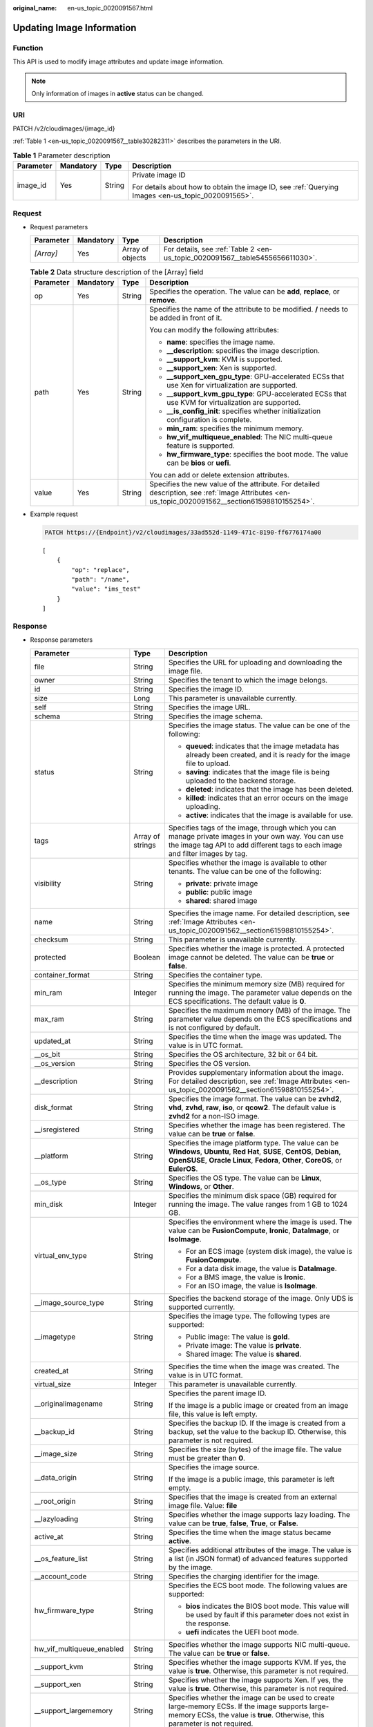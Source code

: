 :original_name: en-us_topic_0020091567.html

.. _en-us_topic_0020091567:

Updating Image Information
==========================

Function
--------

This API is used to modify image attributes and update image information.

.. note::

   Only information of images in **active** status can be changed.

URI
---

PATCH /v2/cloudimages/{image_id}

:ref:`Table 1 <en-us_topic_0020091567__table30282311>` describes the parameters in the URI.

.. _en-us_topic_0020091567__table30282311:

.. table:: **Table 1** Parameter description

   +-----------------+-----------------+-----------------+----------------------------------------------------------------------------------------------------+
   | Parameter       | Mandatory       | Type            | Description                                                                                        |
   +=================+=================+=================+====================================================================================================+
   | image_id        | Yes             | String          | Private image ID                                                                                   |
   |                 |                 |                 |                                                                                                    |
   |                 |                 |                 | For details about how to obtain the image ID, see :ref:`Querying Images <en-us_topic_0020091565>`. |
   +-----------------+-----------------+-----------------+----------------------------------------------------------------------------------------------------+

Request
-------

-  Request parameters

   +-----------+-----------+------------------+-------------------------------------------------------------------------------+
   | Parameter | Mandatory | Type             | Description                                                                   |
   +===========+===========+==================+===============================================================================+
   | *[Array]* | Yes       | Array of objects | For details, see :ref:`Table 2 <en-us_topic_0020091567__table5455656611030>`. |
   +-----------+-----------+------------------+-------------------------------------------------------------------------------+

   .. _en-us_topic_0020091567__table5455656611030:

   .. table:: **Table 2** Data structure description of the [Array] field

      +-----------------+-----------------+-----------------+--------------------------------------------------------------------------------------------------------------------------------------------------+
      | Parameter       | Mandatory       | Type            | Description                                                                                                                                      |
      +=================+=================+=================+==================================================================================================================================================+
      | op              | Yes             | String          | Specifies the operation. The value can be **add**, **replace**, or **remove**.                                                                   |
      +-----------------+-----------------+-----------------+--------------------------------------------------------------------------------------------------------------------------------------------------+
      | path            | Yes             | String          | Specifies the name of the attribute to be modified. **/** needs to be added in front of it.                                                      |
      |                 |                 |                 |                                                                                                                                                  |
      |                 |                 |                 | You can modify the following attributes:                                                                                                         |
      |                 |                 |                 |                                                                                                                                                  |
      |                 |                 |                 | -  **name**: specifies the image name.                                                                                                           |
      |                 |                 |                 | -  **\__description**: specifies the image description.                                                                                          |
      |                 |                 |                 | -  **\__support_kvm**: KVM is supported.                                                                                                         |
      |                 |                 |                 | -  **\__support_xen**: Xen is supported.                                                                                                         |
      |                 |                 |                 | -  **\__support_xen_gpu_type**: GPU-accelerated ECSs that use Xen for virtualization are supported.                                              |
      |                 |                 |                 | -  **\__support_kvm_gpu_type**: GPU-accelerated ECSs that use KVM for virtualization are supported.                                              |
      |                 |                 |                 | -  **\__is_config_init**: specifies whether initialization configuration is complete.                                                            |
      |                 |                 |                 | -  **min_ram**: specifies the minimum memory.                                                                                                    |
      |                 |                 |                 | -  **hw_vif_multiqueue_enabled**: The NIC multi-queue feature is supported.                                                                      |
      |                 |                 |                 | -  **hw_firmware_type**: specifies the boot mode. The value can be **bios** or **uefi**.                                                         |
      |                 |                 |                 |                                                                                                                                                  |
      |                 |                 |                 | You can add or delete extension attributes.                                                                                                      |
      +-----------------+-----------------+-----------------+--------------------------------------------------------------------------------------------------------------------------------------------------+
      | value           | Yes             | String          | Specifies the new value of the attribute. For detailed description, see :ref:`Image Attributes <en-us_topic_0020091562__section61598810155254>`. |
      +-----------------+-----------------+-----------------+--------------------------------------------------------------------------------------------------------------------------------------------------+

-  Example request

   .. code-block:: text

      PATCH https://{Endpoint}/v2/cloudimages/33ad552d-1149-471c-8190-ff6776174a00

   ::

      [
          {
              "op": "replace",
              "path": "/name",
              "value": "ims_test"
          }
      ]

Response
--------

-  Response parameters

   +----------------------------+-----------------------+-------------------------------------------------------------------------------------------------------------------------------------------------------------------------------------------------------------------------------------------------------------------------------------------------------------------------------------------------------+
   | Parameter                  | Type                  | Description                                                                                                                                                                                                                                                                                                                                           |
   +============================+=======================+=======================================================================================================================================================================================================================================================================================================================================================+
   | file                       | String                | Specifies the URL for uploading and downloading the image file.                                                                                                                                                                                                                                                                                       |
   +----------------------------+-----------------------+-------------------------------------------------------------------------------------------------------------------------------------------------------------------------------------------------------------------------------------------------------------------------------------------------------------------------------------------------------+
   | owner                      | String                | Specifies the tenant to which the image belongs.                                                                                                                                                                                                                                                                                                      |
   +----------------------------+-----------------------+-------------------------------------------------------------------------------------------------------------------------------------------------------------------------------------------------------------------------------------------------------------------------------------------------------------------------------------------------------+
   | id                         | String                | Specifies the image ID.                                                                                                                                                                                                                                                                                                                               |
   +----------------------------+-----------------------+-------------------------------------------------------------------------------------------------------------------------------------------------------------------------------------------------------------------------------------------------------------------------------------------------------------------------------------------------------+
   | size                       | Long                  | This parameter is unavailable currently.                                                                                                                                                                                                                                                                                                              |
   +----------------------------+-----------------------+-------------------------------------------------------------------------------------------------------------------------------------------------------------------------------------------------------------------------------------------------------------------------------------------------------------------------------------------------------+
   | self                       | String                | Specifies the image URL.                                                                                                                                                                                                                                                                                                                              |
   +----------------------------+-----------------------+-------------------------------------------------------------------------------------------------------------------------------------------------------------------------------------------------------------------------------------------------------------------------------------------------------------------------------------------------------+
   | schema                     | String                | Specifies the image schema.                                                                                                                                                                                                                                                                                                                           |
   +----------------------------+-----------------------+-------------------------------------------------------------------------------------------------------------------------------------------------------------------------------------------------------------------------------------------------------------------------------------------------------------------------------------------------------+
   | status                     | String                | Specifies the image status. The value can be one of the following:                                                                                                                                                                                                                                                                                    |
   |                            |                       |                                                                                                                                                                                                                                                                                                                                                       |
   |                            |                       | -  **queued**: indicates that the image metadata has already been created, and it is ready for the image file to upload.                                                                                                                                                                                                                              |
   |                            |                       | -  **saving**: indicates that the image file is being uploaded to the backend storage.                                                                                                                                                                                                                                                                |
   |                            |                       | -  **deleted**: indicates that the image has been deleted.                                                                                                                                                                                                                                                                                            |
   |                            |                       | -  **killed**: indicates that an error occurs on the image uploading.                                                                                                                                                                                                                                                                                 |
   |                            |                       | -  **active**: indicates that the image is available for use.                                                                                                                                                                                                                                                                                         |
   +----------------------------+-----------------------+-------------------------------------------------------------------------------------------------------------------------------------------------------------------------------------------------------------------------------------------------------------------------------------------------------------------------------------------------------+
   | tags                       | Array of strings      | Specifies tags of the image, through which you can manage private images in your own way. You can use the image tag API to add different tags to each image and filter images by tag.                                                                                                                                                                 |
   +----------------------------+-----------------------+-------------------------------------------------------------------------------------------------------------------------------------------------------------------------------------------------------------------------------------------------------------------------------------------------------------------------------------------------------+
   | visibility                 | String                | Specifies whether the image is available to other tenants. The value can be one of the following:                                                                                                                                                                                                                                                     |
   |                            |                       |                                                                                                                                                                                                                                                                                                                                                       |
   |                            |                       | -  **private**: private image                                                                                                                                                                                                                                                                                                                         |
   |                            |                       | -  **public**: public image                                                                                                                                                                                                                                                                                                                           |
   |                            |                       | -  **shared**: shared image                                                                                                                                                                                                                                                                                                                           |
   +----------------------------+-----------------------+-------------------------------------------------------------------------------------------------------------------------------------------------------------------------------------------------------------------------------------------------------------------------------------------------------------------------------------------------------+
   | name                       | String                | Specifies the image name. For detailed description, see :ref:`Image Attributes <en-us_topic_0020091562__section61598810155254>`.                                                                                                                                                                                                                      |
   +----------------------------+-----------------------+-------------------------------------------------------------------------------------------------------------------------------------------------------------------------------------------------------------------------------------------------------------------------------------------------------------------------------------------------------+
   | checksum                   | String                | This parameter is unavailable currently.                                                                                                                                                                                                                                                                                                              |
   +----------------------------+-----------------------+-------------------------------------------------------------------------------------------------------------------------------------------------------------------------------------------------------------------------------------------------------------------------------------------------------------------------------------------------------+
   | protected                  | Boolean               | Specifies whether the image is protected. A protected image cannot be deleted. The value can be **true** or **false**.                                                                                                                                                                                                                                |
   +----------------------------+-----------------------+-------------------------------------------------------------------------------------------------------------------------------------------------------------------------------------------------------------------------------------------------------------------------------------------------------------------------------------------------------+
   | container_format           | String                | Specifies the container type.                                                                                                                                                                                                                                                                                                                         |
   +----------------------------+-----------------------+-------------------------------------------------------------------------------------------------------------------------------------------------------------------------------------------------------------------------------------------------------------------------------------------------------------------------------------------------------+
   | min_ram                    | Integer               | Specifies the minimum memory size (MB) required for running the image. The parameter value depends on the ECS specifications. The default value is **0**.                                                                                                                                                                                             |
   +----------------------------+-----------------------+-------------------------------------------------------------------------------------------------------------------------------------------------------------------------------------------------------------------------------------------------------------------------------------------------------------------------------------------------------+
   | max_ram                    | String                | Specifies the maximum memory (MB) of the image. The parameter value depends on the ECS specifications and is not configured by default.                                                                                                                                                                                                               |
   +----------------------------+-----------------------+-------------------------------------------------------------------------------------------------------------------------------------------------------------------------------------------------------------------------------------------------------------------------------------------------------------------------------------------------------+
   | updated_at                 | String                | Specifies the time when the image was updated. The value is in UTC format.                                                                                                                                                                                                                                                                            |
   +----------------------------+-----------------------+-------------------------------------------------------------------------------------------------------------------------------------------------------------------------------------------------------------------------------------------------------------------------------------------------------------------------------------------------------+
   | \__os_bit                  | String                | Specifies the OS architecture, 32 bit or 64 bit.                                                                                                                                                                                                                                                                                                      |
   +----------------------------+-----------------------+-------------------------------------------------------------------------------------------------------------------------------------------------------------------------------------------------------------------------------------------------------------------------------------------------------------------------------------------------------+
   | \__os_version              | String                | Specifies the OS version.                                                                                                                                                                                                                                                                                                                             |
   +----------------------------+-----------------------+-------------------------------------------------------------------------------------------------------------------------------------------------------------------------------------------------------------------------------------------------------------------------------------------------------------------------------------------------------+
   | \__description             | String                | Provides supplementary information about the image. For detailed description, see :ref:`Image Attributes <en-us_topic_0020091562__section61598810155254>`.                                                                                                                                                                                            |
   +----------------------------+-----------------------+-------------------------------------------------------------------------------------------------------------------------------------------------------------------------------------------------------------------------------------------------------------------------------------------------------------------------------------------------------+
   | disk_format                | String                | Specifies the image format. The value can be **zvhd2**, **vhd**, **zvhd**, **raw**, **iso**, or **qcow2**. The default value is **zvhd2**\  for a non-ISO image.                                                                                                                                                                                      |
   +----------------------------+-----------------------+-------------------------------------------------------------------------------------------------------------------------------------------------------------------------------------------------------------------------------------------------------------------------------------------------------------------------------------------------------+
   | \__isregistered            | String                | Specifies whether the image has been registered. The value can be **true** or **false**.                                                                                                                                                                                                                                                              |
   +----------------------------+-----------------------+-------------------------------------------------------------------------------------------------------------------------------------------------------------------------------------------------------------------------------------------------------------------------------------------------------------------------------------------------------+
   | \__platform                | String                | Specifies the image platform type. The value can be **Windows**, **Ubuntu**, **Red Hat**, **SUSE**, **CentOS**, **Debian**, **OpenSUSE**, **Oracle Linux**, **Fedora**, **Other**, **CoreOS**, or **EulerOS**.                                                                                                                                        |
   +----------------------------+-----------------------+-------------------------------------------------------------------------------------------------------------------------------------------------------------------------------------------------------------------------------------------------------------------------------------------------------------------------------------------------------+
   | \__os_type                 | String                | Specifies the OS type. The value can be **Linux**, **Windows**, or **Other**.                                                                                                                                                                                                                                                                         |
   +----------------------------+-----------------------+-------------------------------------------------------------------------------------------------------------------------------------------------------------------------------------------------------------------------------------------------------------------------------------------------------------------------------------------------------+
   | min_disk                   | Integer               | Specifies the minimum disk space (GB) required for running the image. The value ranges from 1 GB to 1024 GB.                                                                                                                                                                                                                                          |
   +----------------------------+-----------------------+-------------------------------------------------------------------------------------------------------------------------------------------------------------------------------------------------------------------------------------------------------------------------------------------------------------------------------------------------------+
   | virtual_env_type           | String                | Specifies the environment where the image is used. The value can be **FusionCompute**, **Ironic**, **DataImage**, or **IsoImage**.                                                                                                                                                                                                                    |
   |                            |                       |                                                                                                                                                                                                                                                                                                                                                       |
   |                            |                       | -  For an ECS image (system disk image), the value is **FusionCompute**.                                                                                                                                                                                                                                                                              |
   |                            |                       | -  For a data disk image, the value is **DataImage**.                                                                                                                                                                                                                                                                                                 |
   |                            |                       | -  For a BMS image, the value is **Ironic**.                                                                                                                                                                                                                                                                                                          |
   |                            |                       | -  For an ISO image, the value is **IsoImage**.                                                                                                                                                                                                                                                                                                       |
   +----------------------------+-----------------------+-------------------------------------------------------------------------------------------------------------------------------------------------------------------------------------------------------------------------------------------------------------------------------------------------------------------------------------------------------+
   | \__image_source_type       | String                | Specifies the backend storage of the image. Only UDS is supported currently.                                                                                                                                                                                                                                                                          |
   +----------------------------+-----------------------+-------------------------------------------------------------------------------------------------------------------------------------------------------------------------------------------------------------------------------------------------------------------------------------------------------------------------------------------------------+
   | \__imagetype               | String                | Specifies the image type. The following types are supported:                                                                                                                                                                                                                                                                                          |
   |                            |                       |                                                                                                                                                                                                                                                                                                                                                       |
   |                            |                       | -  Public image: The value is **gold**.                                                                                                                                                                                                                                                                                                               |
   |                            |                       | -  Private image: The value is **private**.                                                                                                                                                                                                                                                                                                           |
   |                            |                       | -  Shared image: The value is **shared**.                                                                                                                                                                                                                                                                                                             |
   +----------------------------+-----------------------+-------------------------------------------------------------------------------------------------------------------------------------------------------------------------------------------------------------------------------------------------------------------------------------------------------------------------------------------------------+
   | created_at                 | String                | Specifies the time when the image was created. The value is in UTC format.                                                                                                                                                                                                                                                                            |
   +----------------------------+-----------------------+-------------------------------------------------------------------------------------------------------------------------------------------------------------------------------------------------------------------------------------------------------------------------------------------------------------------------------------------------------+
   | virtual_size               | Integer               | This parameter is unavailable currently.                                                                                                                                                                                                                                                                                                              |
   +----------------------------+-----------------------+-------------------------------------------------------------------------------------------------------------------------------------------------------------------------------------------------------------------------------------------------------------------------------------------------------------------------------------------------------+
   | \__originalimagename       | String                | Specifies the parent image ID.                                                                                                                                                                                                                                                                                                                        |
   |                            |                       |                                                                                                                                                                                                                                                                                                                                                       |
   |                            |                       | If the image is a public image or created from an image file, this value is left empty.                                                                                                                                                                                                                                                               |
   +----------------------------+-----------------------+-------------------------------------------------------------------------------------------------------------------------------------------------------------------------------------------------------------------------------------------------------------------------------------------------------------------------------------------------------+
   | \__backup_id               | String                | Specifies the backup ID. If the image is created from a backup, set the value to the backup ID. Otherwise, this parameter is not required.                                                                                                                                                                                                            |
   +----------------------------+-----------------------+-------------------------------------------------------------------------------------------------------------------------------------------------------------------------------------------------------------------------------------------------------------------------------------------------------------------------------------------------------+
   | \__image_size              | String                | Specifies the size (bytes) of the image file. The value must be greater than **0**.                                                                                                                                                                                                                                                                   |
   +----------------------------+-----------------------+-------------------------------------------------------------------------------------------------------------------------------------------------------------------------------------------------------------------------------------------------------------------------------------------------------------------------------------------------------+
   | \__data_origin             | String                | Specifies the image source.                                                                                                                                                                                                                                                                                                                           |
   |                            |                       |                                                                                                                                                                                                                                                                                                                                                       |
   |                            |                       | If the image is a public image, this parameter is left empty.                                                                                                                                                                                                                                                                                         |
   +----------------------------+-----------------------+-------------------------------------------------------------------------------------------------------------------------------------------------------------------------------------------------------------------------------------------------------------------------------------------------------------------------------------------------------+
   | \__root_origin             | String                | Specifies that the image is created from an external image file. Value: **file**                                                                                                                                                                                                                                                                      |
   +----------------------------+-----------------------+-------------------------------------------------------------------------------------------------------------------------------------------------------------------------------------------------------------------------------------------------------------------------------------------------------------------------------------------------------+
   | \__lazyloading             | String                | Specifies whether the image supports lazy loading. The value can be **true**, **false**, **True**, or **False**.                                                                                                                                                                                                                                      |
   +----------------------------+-----------------------+-------------------------------------------------------------------------------------------------------------------------------------------------------------------------------------------------------------------------------------------------------------------------------------------------------------------------------------------------------+
   | active_at                  | String                | Specifies the time when the image status became **active**.                                                                                                                                                                                                                                                                                           |
   +----------------------------+-----------------------+-------------------------------------------------------------------------------------------------------------------------------------------------------------------------------------------------------------------------------------------------------------------------------------------------------------------------------------------------------+
   | \__os_feature_list         | String                | Specifies additional attributes of the image. The value is a list (in JSON format) of advanced features supported by the image.                                                                                                                                                                                                                       |
   +----------------------------+-----------------------+-------------------------------------------------------------------------------------------------------------------------------------------------------------------------------------------------------------------------------------------------------------------------------------------------------------------------------------------------------+
   | \__account_code            | String                | Specifies the charging identifier for the image.                                                                                                                                                                                                                                                                                                      |
   +----------------------------+-----------------------+-------------------------------------------------------------------------------------------------------------------------------------------------------------------------------------------------------------------------------------------------------------------------------------------------------------------------------------------------------+
   | hw_firmware_type           | String                | Specifies the ECS boot mode. The following values are supported:                                                                                                                                                                                                                                                                                      |
   |                            |                       |                                                                                                                                                                                                                                                                                                                                                       |
   |                            |                       | -  **bios** indicates the BIOS boot mode. This value will be used by fault if this parameter does not exist in the response.                                                                                                                                                                                                                          |
   |                            |                       | -  **uefi** indicates the UEFI boot mode.                                                                                                                                                                                                                                                                                                             |
   +----------------------------+-----------------------+-------------------------------------------------------------------------------------------------------------------------------------------------------------------------------------------------------------------------------------------------------------------------------------------------------------------------------------------------------+
   | hw_vif_multiqueue_enabled  | String                | Specifies whether the image supports NIC multi-queue. The value can be **true** or **false**.                                                                                                                                                                                                                                                         |
   +----------------------------+-----------------------+-------------------------------------------------------------------------------------------------------------------------------------------------------------------------------------------------------------------------------------------------------------------------------------------------------------------------------------------------------+
   | \__support_kvm             | String                | Specifies whether the image supports KVM. If yes, the value is **true**. Otherwise, this parameter is not required.                                                                                                                                                                                                                                   |
   +----------------------------+-----------------------+-------------------------------------------------------------------------------------------------------------------------------------------------------------------------------------------------------------------------------------------------------------------------------------------------------------------------------------------------------+
   | \__support_xen             | String                | Specifies whether the image supports Xen. If yes, the value is **true**. Otherwise, this parameter is not required.                                                                                                                                                                                                                                   |
   +----------------------------+-----------------------+-------------------------------------------------------------------------------------------------------------------------------------------------------------------------------------------------------------------------------------------------------------------------------------------------------------------------------------------------------+
   | \__support_largememory     | String                | Specifies whether the image can be used to create large-memory ECSs. If the image supports large-memory ECSs, the value is **true**. Otherwise, this parameter is not required.                                                                                                                                                                       |
   +----------------------------+-----------------------+-------------------------------------------------------------------------------------------------------------------------------------------------------------------------------------------------------------------------------------------------------------------------------------------------------------------------------------------------------+
   | \__support_diskintensive   | String                | Specifies whether the image can be used to create disk-intensive ECSs. If the image supports disk-intensive ECSs, the value is **true**. Otherwise, this parameter is not required.                                                                                                                                                                   |
   +----------------------------+-----------------------+-------------------------------------------------------------------------------------------------------------------------------------------------------------------------------------------------------------------------------------------------------------------------------------------------------------------------------------------------------+
   | \__support_highperformance | String                | Specifies whether the image can be used to create high-performance ECSs. If the image supports high-performance ECSs, the value is **true**. Otherwise, this parameter is not required.                                                                                                                                                               |
   +----------------------------+-----------------------+-------------------------------------------------------------------------------------------------------------------------------------------------------------------------------------------------------------------------------------------------------------------------------------------------------------------------------------------------------+
   | \__support_xen_gpu_type    | String                | Specifies whether the image supports GPU-accelerated ECSs on the Xen platform. See :ref:`Table 2 <en-us_topic_0031617666__table65768383152758>` for its value. If the image does not support GPU-accelerated ECSs on the Xen platform, this parameter is not required. This attribute cannot co-exist with **\__support_xen** and **\__support_kvm**. |
   +----------------------------+-----------------------+-------------------------------------------------------------------------------------------------------------------------------------------------------------------------------------------------------------------------------------------------------------------------------------------------------------------------------------------------------+
   | \__support_kvm_gpu_type    | String                | Specifies whether the image supports GPU-accelerated ECSs on the KVM platform. See :ref:`Table 3 <en-us_topic_0031617666__table282523154017>` for its value.                                                                                                                                                                                          |
   |                            |                       |                                                                                                                                                                                                                                                                                                                                                       |
   |                            |                       | If the image does not support GPU-accelerated ECSs on the KVM platform, this parameter is not required. This attribute cannot co-exist with **\__support_xen** and **\__support_kvm**.                                                                                                                                                                |
   +----------------------------+-----------------------+-------------------------------------------------------------------------------------------------------------------------------------------------------------------------------------------------------------------------------------------------------------------------------------------------------------------------------------------------------+
   | \__support_xen_hana        | String                | Specifies whether the image supports HANA ECSs on the Xen platform. If yes, the value is **true**. Otherwise, this parameter is not required.                                                                                                                                                                                                         |
   |                            |                       |                                                                                                                                                                                                                                                                                                                                                       |
   |                            |                       | This attribute cannot co-exist with **\__support_xen** and **\__support_kvm**.                                                                                                                                                                                                                                                                        |
   +----------------------------+-----------------------+-------------------------------------------------------------------------------------------------------------------------------------------------------------------------------------------------------------------------------------------------------------------------------------------------------------------------------------------------------+
   | \__support_kvm_infiniband  | String                | Specifies whether the image supports ECSs with the InfiniBand NIC on the KVM platform. If yes, the value is **true**. Otherwise, this parameter is not required.                                                                                                                                                                                      |
   |                            |                       |                                                                                                                                                                                                                                                                                                                                                       |
   |                            |                       | This attribute cannot co-exist with **\__support_xen**.                                                                                                                                                                                                                                                                                               |
   +----------------------------+-----------------------+-------------------------------------------------------------------------------------------------------------------------------------------------------------------------------------------------------------------------------------------------------------------------------------------------------------------------------------------------------+
   | \__sequence_num            | String                | Specifies the ECS system disk slot number corresponding to the image.                                                                                                                                                                                                                                                                                 |
   |                            |                       |                                                                                                                                                                                                                                                                                                                                                       |
   |                            |                       | This parameter is unavailable currently.                                                                                                                                                                                                                                                                                                              |
   +----------------------------+-----------------------+-------------------------------------------------------------------------------------------------------------------------------------------------------------------------------------------------------------------------------------------------------------------------------------------------------------------------------------------------------+
   | \__support_fc_inject       | String                | Specifies whether the image supports password/private key injection using Cloud-Init.                                                                                                                                                                                                                                                                 |
   |                            |                       |                                                                                                                                                                                                                                                                                                                                                       |
   |                            |                       | If the value is set to **true**, password/private key injection using Cloud-Init is not supported.                                                                                                                                                                                                                                                    |
   |                            |                       |                                                                                                                                                                                                                                                                                                                                                       |
   |                            |                       | .. note::                                                                                                                                                                                                                                                                                                                                             |
   |                            |                       |                                                                                                                                                                                                                                                                                                                                                       |
   |                            |                       |    This parameter is valid only for ECS system disk images.                                                                                                                                                                                                                                                                                           |
   +----------------------------+-----------------------+-------------------------------------------------------------------------------------------------------------------------------------------------------------------------------------------------------------------------------------------------------------------------------------------------------------------------------------------------------+
   | \__support_amd             | String                | Specifies whether the image uses AMD's x86 architecture. The value can be **true** or **false**.                                                                                                                                                                                                                                                      |
   +----------------------------+-----------------------+-------------------------------------------------------------------------------------------------------------------------------------------------------------------------------------------------------------------------------------------------------------------------------------------------------------------------------------------------------+

-  Example response

   .. code-block:: text

      STATUS CODE 200

   ::

      {
          "file": "/v2/images/33ad552d-1149-471c-8190-ff6776174a00/file",
          "owner": "0b1e494e2660441a957313163095fe5c",
          "id": "33ad552d-1149-471c-8190-ff6776174a00",
          "size": 2,
          "self": "/v2/images/33ad552d-1149-471c-8190-ff6776174a00",
          "schema": "/v2/schemas/image",
          "status": "active",
          "tags": [],
          "visibility": "private",
          "name": "ims_test",
          "checksum": "99914b932bd37a50b983c5e7c90ae93b",
          "hw_vif_multiqueue_enabled": "true",
          "protected": false,
          "container_format": "bare",
          "min_ram": 0,
          "updated_at": "2015-12-08T02:30:49Z",
          "__os_bit": "64",
          "__os_version": "Ubuntu 14.04 server 64bit",
          "__description": "ims test",
          "disk_format": "vhd",
          "__isregistered": "true",
          "__platform": "Ubuntu",
          "__os_type": "Linux",
          "min_disk": 40,
          "virtual_env_type": "FusionCompute",
          "__image_source_type": "uds",
          "__imagetype": "private",
          "created_at": "2015-12-04T09:45:33Z",
          "virtual_size": 0,
          "__originalimagename": "33ad552d-1149-471c-8190-ff6776174a00",
          "__backup_id": "",
          "__productcode": "",
          "__image_size": "449261568",
          "__support_fc_inject":"true",
          "__data_origin": null,
          "hw_firmware_type": "bios"
      }

Returned Values
---------------

-  Normal

   200

-  Abnormal

   +---------------------------+------------------------------------------------------------------------------------------------------------+
   | Returned Value            | Description                                                                                                |
   +===========================+============================================================================================================+
   | 400 Bad Request           | Request error. For details about the returned error code, see :ref:`Error Codes <en-us_topic_0022473689>`. |
   +---------------------------+------------------------------------------------------------------------------------------------------------+
   | 401 Unauthorized          | Authentication failed.                                                                                     |
   +---------------------------+------------------------------------------------------------------------------------------------------------+
   | 403 Forbidden             | You do not have the rights to perform the operation.                                                       |
   +---------------------------+------------------------------------------------------------------------------------------------------------+
   | 404 Not Found             | The requested resource was not found.                                                                      |
   +---------------------------+------------------------------------------------------------------------------------------------------------+
   | 500 Internal Server Error | Internal service error.                                                                                    |
   +---------------------------+------------------------------------------------------------------------------------------------------------+
   | 503 Service Unavailable   | The service is unavailable.                                                                                |
   +---------------------------+------------------------------------------------------------------------------------------------------------+

